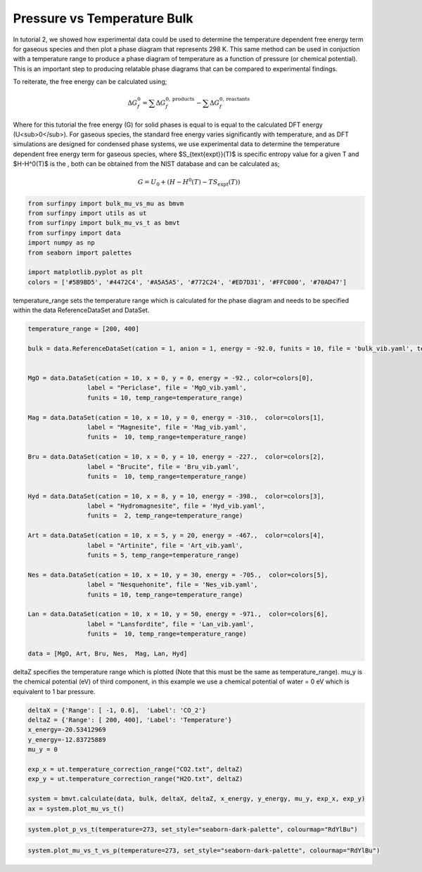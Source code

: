 Pressure vs Temperature Bulk
============================

In tutorial 2, we showed how experimental data could be used to determine the temperature dependent free energy term for gaseous species and then plot a phase diagram that represents 298 K.  This same method can be used in conjuction with a temperature range to produce a phase diagram of temperature as a function of pressure (or chemical potential).  This is an important step to producing relatable phase diagrams that can be compared to experimental findings.

To reiterate, the free energy can be calculated using;

.. math::
    \Delta G^{0}_{f} = \sum\Delta G_{f}^{0,\text{products}} - \sum\Delta G_{f}^{0,\text{reactants}}

Where for this tutorial the free energy (G) for solid phases  is equal to is equal to the calculated DFT energy (U<sub>0</sub>). For gaseous species, the standard free energy varies significantly with temperature, and as DFT simulations are designed for condensed phase systems, we use experimental data to determine the temperature dependent free energy term for gaseous species, where $S_{\text{expt}}(T)$ is specific entropy value for a given T and  $H-H^0(T)$ is the , both can be obtained from the NIST database and can be calculated as;

.. math::
    G =  U_0 + (H-H^0(T) - T S_{\text{expt}}(T))

.. code-block:: python

    from surfinpy import bulk_mu_vs_mu as bmvm
    from surfinpy import utils as ut
    from surfinpy import bulk_mu_vs_t as bmvt
    from surfinpy import data
    import numpy as np
    from seaborn import palettes

    import matplotlib.pyplot as plt
    colors = ['#5B9BD5', '#4472C4', '#A5A5A5', '#772C24', '#ED7D31', '#FFC000', '#70AD47']


temperature_range sets the temperature range which is calculated for the phase diagram and needs to be specified within the data ReferenceDataSet and DataSet.

.. code-block:: python

    temperature_range = [200, 400]

    bulk = data.ReferenceDataSet(cation = 1, anion = 1, energy = -92.0, funits = 10, file = 'bulk_vib.yaml', temp_range=temperature_range)


    MgO = data.DataSet(cation = 10, x = 0, y = 0, energy = -92., color=colors[0],
                    label = "Periclase", file = 'MgO_vib.yaml', 
                    funits = 10, temp_range=temperature_range)

    Mag = data.DataSet(cation = 10, x = 10, y = 0, energy = -310.,  color=colors[1],
                    label = "Magnesite", file = 'Mag_vib.yaml', 
                    funits =  10, temp_range=temperature_range)

    Bru = data.DataSet(cation = 10, x = 0, y = 10, energy = -227.,  color=colors[2],
                    label = "Brucite", file = 'Bru_vib.yaml', 
                    funits =  10, temp_range=temperature_range)

    Hyd = data.DataSet(cation = 10, x = 8, y = 10, energy = -398.,  color=colors[3],
                    label = "Hydromagnesite", file = 'Hyd_vib.yaml', 
                    funits =  2, temp_range=temperature_range)

    Art = data.DataSet(cation = 10, x = 5, y = 20, energy = -467.,  color=colors[4],
                    label = "Artinite", file = 'Art_vib.yaml', 
                    funits = 5, temp_range=temperature_range)

    Nes = data.DataSet(cation = 10, x = 10, y = 30, energy = -705.,  color=colors[5],
                    label = "Nesquehonite", file = 'Nes_vib.yaml', 
                    funits = 10, temp_range=temperature_range)

    Lan = data.DataSet(cation = 10, x = 10, y = 50, energy = -971.,  color=colors[6],
                    label = "Lansfordite", file = 'Lan_vib.yaml', 
                    funits =  10, temp_range=temperature_range)

    data = [MgO, Art, Bru, Nes,  Mag, Lan, Hyd]

deltaZ specifies the temperature range which is plotted (Note that this must be the same as temperature_range).  mu_y is the chemical potential (eV) of third component, in this example we use a chemical potential of water = 0 eV which is equivalent to 1 bar pressure. 

.. code-block:: python

    deltaX = {'Range': [ -1, 0.6],  'Label': 'CO_2'}
    deltaZ = {'Range': [ 200, 400], 'Label': 'Temperature'}
    x_energy=-20.53412969
    y_energy=-12.83725889
    mu_y = 0

    exp_x = ut.temperature_correction_range("CO2.txt", deltaZ)
    exp_y = ut.temperature_correction_range("H2O.txt", deltaZ)

    system = bmvt.calculate(data, bulk, deltaX, deltaZ, x_energy, y_energy, mu_y, exp_x, exp_y)
    ax = system.plot_mu_vs_t()

.. image:: Figures/Bulk_5.png
    :height: 300px
    :align: center

.. code-block:: python

    system.plot_p_vs_t(temperature=273, set_style="seaborn-dark-palette", colourmap="RdYlBu")

.. image:: Figures/Bulk_6.png
    :height: 300px
    :align: center


.. code-block:: python

    system.plot_mu_vs_t_vs_p(temperature=273, set_style="seaborn-dark-palette", colourmap="RdYlBu")

.. image:: Figures/Bulk_7.png
    :height: 300px
    :align: center